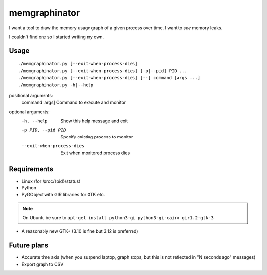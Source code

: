 memgraphinator
==============

I want a tool to draw the memory usage graph of a given process over time.
I want to *see* memory leaks.

I couldn't find one so I started writing my own.

.. image:: docs/memgraphinator.png


Usage
-----

::

    ./memgraphinator.py [--exit-when-process-dies]
    ./memgraphinator.py [--exit-when-process-dies] [-p|--pid] PID ...
    ./memgraphinator.py [--exit-when-process-dies] [--] command [args ...]
    ./memgraphinator.py -h|--help

positional arguments:
  command [args]        Command to execute and monitor

optional arguments:
  -h, --help            Show this help message and exit
  -p PID, --pid PID     Specify existing process to monitor
  --exit-when-process-dies
                        Exit when monitored process dies


Requirements
------------

- Linux (for /proc/{pid}/status)

- Python

- PyGObject with GIR libraries for GTK etc.

.. note:: On Ubuntu be sure to
          ``apt-get install python3-gi python3-gi-cairo gir1.2-gtk-3``

- A reasonably new GTK+ (3.10 is fine but 3.12 is preferred)


Future plans
------------

- Accurate time axis (when you suspend laptop, graph stops, but this is
  not reflected in "N seconds ago" messages)
- Export graph to CSV
